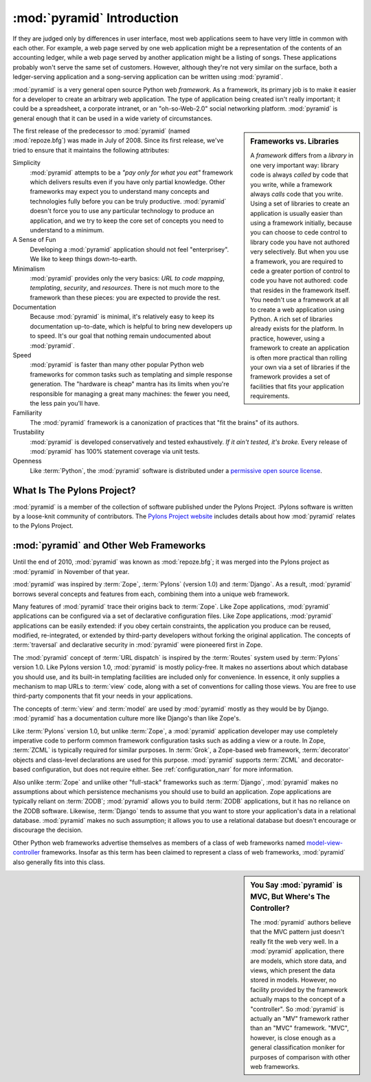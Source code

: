 .. index::
   single: Agendaless Consulting
   single: Pylons
   single: Django
   single: Zope
   single: frameworks vs. libraries
   single: framework

:mod:`pyramid` Introduction
==============================

If they are judged only by differences in user interface, most web
applications seem to have very little in common with each other. For
example, a web page served by one web application might be a
representation of the contents of an accounting ledger, while a web
page served by another application might be a listing of songs.  These
applications probably won't serve the same set of customers.  However,
although they're not very similar on the surface, both a
ledger-serving application and a song-serving application can be
written using :mod:`pyramid`.

:mod:`pyramid` is a very general open source Python web
*framework*.  As a framework, its primary job is to make it easier for
a developer to create an arbitrary web application.  The type of
application being created isn't really important; it could be a
spreadsheet, a corporate intranet, or an "oh-so-Web-2.0" social
networking platform.  :mod:`pyramid` is general enough that it can
be used in a wide variety of circumstances.

.. sidebar:: Frameworks vs. Libraries

   A *framework* differs from a *library* in one very important way:
   library code is always *called* by code that you write, while a
   framework always *calls* code that you write.  Using a set of
   libraries to create an application is usually easier than using a
   framework initially, because you can choose to cede control to
   library code you have not authored very selectively. But when you
   use a framework, you are required to cede a greater portion of
   control to code you have not authored: code that resides in the
   framework itself.  You needn't use a framework at all to create a
   web application using Python.  A rich set of libraries already
   exists for the platform.  In practice, however, using a framework
   to create an application is often more practical than rolling your
   own via a set of libraries if the framework provides a set of
   facilities that fits your application requirements.

The first release of the predecessor to :mod:`pyramid` (named
:mod:`repoze.bfg`) was made in July of 2008.  Since its first release,
we've tried to ensure that it maintains the following attributes:

Simplicity
  :mod:`pyramid` attempts to be a *"pay only for what you eat"*
  framework which delivers results even if you have only partial
  knowledge.  Other frameworks may expect you to understand many
  concepts and technologies fully before you can be truly productive.
  :mod:`pyramid` doesn't force you to use any particular technology
  to produce an application, and we try to keep the core set of
  concepts you need to understand to a minimum.

A Sense of Fun
  Developing a :mod:`pyramid` application should not feel
  "enterprisey".  We like to keep things down-to-earth.

Minimalism
  :mod:`pyramid` provides only the very basics: *URL to code
  mapping*, *templating*, *security*, and *resources*.  There is not
  much more to the framework than these pieces: you are expected to
  provide the rest.

Documentation
  Because :mod:`pyramid` is minimal, it's relatively easy to keep
  its documentation up-to-date, which is helpful to bring new
  developers up to speed.  It's our goal that nothing remain
  undocumented about :mod:`pyramid`.

Speed
  :mod:`pyramid` is faster than many other popular Python web
  frameworks for common tasks such as templating and simple response
  generation.  The "hardware is cheap" mantra has its limits when
  you're responsible for managing a great many machines: the fewer you
  need, the less pain you'll have.

Familiarity
  The :mod:`pyramid` framework is a canonization of practices that
  "fit the brains" of its authors.

Trustability
  :mod:`pyramid` is developed conservatively and tested
  exhaustively.  *If it ain't tested, it's broke.* Every release of
  :mod:`pyramid` has 100% statement coverage via unit tests.

Openness
  Like :term:`Python`, the :mod:`pyramid` software is distributed
  under a `permissive open source license
  <http://repoze.org/license.html>`_.

.. index::
   single: Pylons
   single: Agendaless Consulting
   single: repoze namespace package

What Is The Pylons Project?
---------------------------

:mod:`pyramid` is a member of the collection of software published under the
Pylons Project.  :Pylons software is written by a loose-knit community of
contributors.  The `Pylons Project website <http://docs.pylonshq.com>`_
includes details about how :mod:`pyramid` relates to the Pylons Project.

.. index::
   single: pyramid and other frameworks
   single: Zope
   single: Pylons
   single: Django
   single: MVC

:mod:`pyramid` and Other Web Frameworks
------------------------------------------

Until the end of 2010, :mod:`pyramid` was known as :mod:`repoze.bfg`; it was
merged into the Pylons project as :mod:`pyramid` in November of that year.

:mod:`pyramid` was inspired by :term:`Zope`, :term:`Pylons` (version
1.0) and :term:`Django`.  As a result, :mod:`pyramid` borrows several
concepts and features from each, combining them into a unique web
framework.

Many features of :mod:`pyramid` trace their origins back to
:term:`Zope`.  Like Zope applications, :mod:`pyramid` applications
can be configured via a set of declarative configuration files.  Like
Zope applications, :mod:`pyramid` applications can be easily
extended: if you obey certain constraints, the application you produce
can be reused, modified, re-integrated, or extended by third-party
developers without forking the original application.  The concepts of
:term:`traversal` and declarative security in :mod:`pyramid` were
pioneered first in Zope.

The :mod:`pyramid` concept of :term:`URL dispatch` is inspired by the
:term:`Routes` system used by :term:`Pylons` version 1.0.  Like Pylons
version 1.0, :mod:`pyramid` is mostly policy-free.  It makes no
assertions about which database you should use, and its built-in
templating facilities are included only for convenience.  In essence,
it only supplies a mechanism to map URLs to :term:`view` code, along
with a set of conventions for calling those views.  You are free to
use third-party components that fit your needs in your applications.

The concepts of :term:`view` and :term:`model` are used by
:mod:`pyramid` mostly as they would be by Django.
:mod:`pyramid` has a documentation culture more like Django's than
like Zope's.

Like :term:`Pylons` version 1.0, but unlike :term:`Zope`, a
:mod:`pyramid` application developer may use completely imperative
code to perform common framework configuration tasks such as adding a
view or a route.  In Zope, :term:`ZCML` is typically required for
similar purposes.  In :term:`Grok`, a Zope-based web framework,
:term:`decorator` objects and class-level declarations are used for
this purpose.  :mod:`pyramid` supports :term:`ZCML` and
decorator-based configuration, but does not require either. See
:ref:`configuration_narr` for more information.

Also unlike :term:`Zope` and unlike other "full-stack" frameworks such
as :term:`Django`, :mod:`pyramid` makes no assumptions about which
persistence mechanisms you should use to build an application.  Zope
applications are typically reliant on :term:`ZODB`; :mod:`pyramid`
allows you to build :term:`ZODB` applications, but it has no reliance
on the ZODB software.  Likewise, :term:`Django` tends to assume that
you want to store your application's data in a relational database.
:mod:`pyramid` makes no such assumption; it allows you to use a
relational database but doesn't encourage or discourage the decision.

Other Python web frameworks advertise themselves as members of a class
of web frameworks named `model-view-controller
<http://en.wikipedia.org/wiki/Model–view–controller>`_ frameworks.
Insofar as this term has been claimed to represent a class of web
frameworks, :mod:`pyramid` also generally fits into this class.

.. sidebar:: You Say :mod:`pyramid` is MVC, But Where's The Controller?

   The :mod:`pyramid` authors believe that the MVC pattern just
   doesn't really fit the web very well. In a :mod:`pyramid`
   application, there are models, which store data, and views, which
   present the data stored in models.  However, no facility provided
   by the framework actually maps to the concept of a "controller".
   So :mod:`pyramid` is actually an "MV" framework rather than an
   "MVC" framework.  "MVC", however, is close enough as a general
   classification moniker for purposes of comparison with other web
   frameworks.

